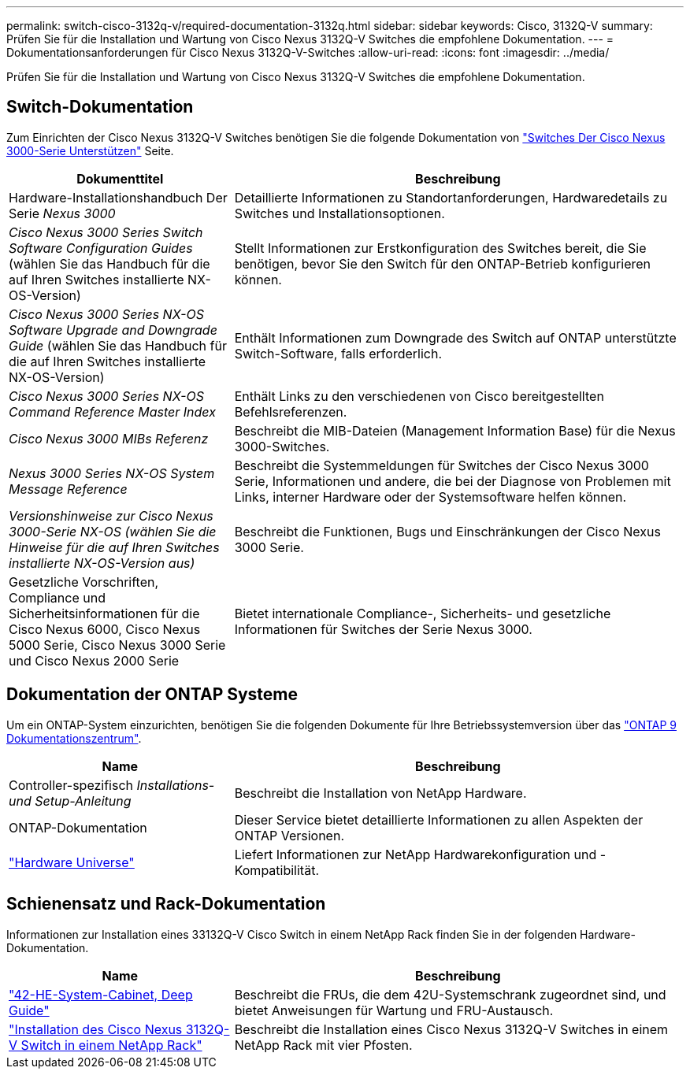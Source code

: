 ---
permalink: switch-cisco-3132q-v/required-documentation-3132q.html 
sidebar: sidebar 
keywords: Cisco, 3132Q-V 
summary: Prüfen Sie für die Installation und Wartung von Cisco Nexus 3132Q-V Switches die empfohlene Dokumentation. 
---
= Dokumentationsanforderungen für Cisco Nexus 3132Q-V-Switches
:allow-uri-read: 
:icons: font
:imagesdir: ../media/


[role="lead"]
Prüfen Sie für die Installation und Wartung von Cisco Nexus 3132Q-V Switches die empfohlene Dokumentation.



== Switch-Dokumentation

Zum Einrichten der Cisco Nexus 3132Q-V Switches benötigen Sie die folgende Dokumentation von https://www.cisco.com/c/en/us/support/switches/nexus-3000-series-switches/series.html["Switches Der Cisco Nexus 3000-Serie Unterstützen"^] Seite.

[cols="1,2"]
|===
| Dokumenttitel | Beschreibung 


 a| 
Hardware-Installationshandbuch Der Serie _Nexus 3000_
 a| 
Detaillierte Informationen zu Standortanforderungen, Hardwaredetails zu Switches und Installationsoptionen.



 a| 
_Cisco Nexus 3000 Series Switch Software Configuration Guides_ (wählen Sie das Handbuch für die auf Ihren Switches installierte NX-OS-Version)
 a| 
Stellt Informationen zur Erstkonfiguration des Switches bereit, die Sie benötigen, bevor Sie den Switch für den ONTAP-Betrieb konfigurieren können.



 a| 
_Cisco Nexus 3000 Series NX-OS Software Upgrade and Downgrade Guide_ (wählen Sie das Handbuch für die auf Ihren Switches installierte NX-OS-Version)
 a| 
Enthält Informationen zum Downgrade des Switch auf ONTAP unterstützte Switch-Software, falls erforderlich.



 a| 
_Cisco Nexus 3000 Series NX-OS Command Reference Master Index_
 a| 
Enthält Links zu den verschiedenen von Cisco bereitgestellten Befehlsreferenzen.



 a| 
_Cisco Nexus 3000 MIBs Referenz_
 a| 
Beschreibt die MIB-Dateien (Management Information Base) für die Nexus 3000-Switches.



 a| 
_Nexus 3000 Series NX-OS System Message Reference_
 a| 
Beschreibt die Systemmeldungen für Switches der Cisco Nexus 3000 Serie, Informationen und andere, die bei der Diagnose von Problemen mit Links, interner Hardware oder der Systemsoftware helfen können.



 a| 
_Versionshinweise zur Cisco Nexus 3000-Serie NX-OS (wählen Sie die Hinweise für die auf Ihren Switches installierte NX-OS-Version aus)_
 a| 
Beschreibt die Funktionen, Bugs und Einschränkungen der Cisco Nexus 3000 Serie.



 a| 
Gesetzliche Vorschriften, Compliance und Sicherheitsinformationen für die Cisco Nexus 6000, Cisco Nexus 5000 Serie, Cisco Nexus 3000 Serie und Cisco Nexus 2000 Serie
 a| 
Bietet internationale Compliance-, Sicherheits- und gesetzliche Informationen für Switches der Serie Nexus 3000.

|===


== Dokumentation der ONTAP Systeme

Um ein ONTAP-System einzurichten, benötigen Sie die folgenden Dokumente für Ihre Betriebssystemversion über das https://docs.netapp.com/ontap-9/index.jsp["ONTAP 9 Dokumentationszentrum"^].

[cols="1,2"]
|===
| Name | Beschreibung 


 a| 
Controller-spezifisch _Installations- und Setup-Anleitung_
 a| 
Beschreibt die Installation von NetApp Hardware.



 a| 
ONTAP-Dokumentation
 a| 
Dieser Service bietet detaillierte Informationen zu allen Aspekten der ONTAP Versionen.



 a| 
https://hwu.netapp.com["Hardware Universe"^]
 a| 
Liefert Informationen zur NetApp Hardwarekonfiguration und -Kompatibilität.

|===


== Schienensatz und Rack-Dokumentation

Informationen zur Installation eines 33132Q-V Cisco Switch in einem NetApp Rack finden Sie in der folgenden Hardware-Dokumentation.

[cols="1,2"]
|===
| Name | Beschreibung 


 a| 
https://library.netapp.com/ecm/ecm_download_file/ECMM1280394["42-HE-System-Cabinet, Deep Guide"^]
 a| 
Beschreibt die FRUs, die dem 42U-Systemschrank zugeordnet sind, und bietet Anweisungen für Wartung und FRU-Austausch.



 a| 
link:task-install-a-cisco-nexus-3232c-cluster-switch-and-pass-through-panel-in-a-netapp-cabinet.html["Installation des Cisco Nexus 3132Q-V Switch in einem NetApp Rack"^]
 a| 
Beschreibt die Installation eines Cisco Nexus 3132Q-V Switches in einem NetApp Rack mit vier Pfosten.

|===